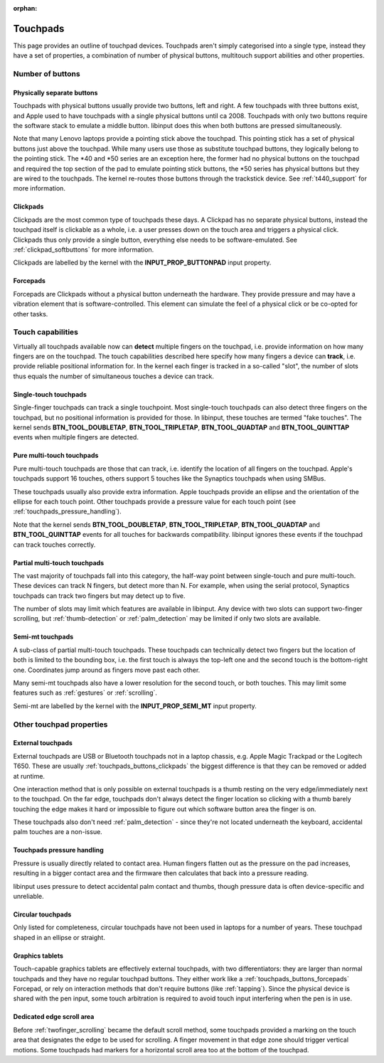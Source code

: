 :orphan:

.. _touchpads:

==============================================================================
Touchpads
==============================================================================

This page provides an outline of touchpad devices. Touchpads aren't simply
categorised into a single type, instead they have a set of properties, a
combination of number of physical buttons, multitouch support abilities and
other properties.

.. _touchpads_buttons:

------------------------------------------------------------------------------
Number of buttons
------------------------------------------------------------------------------

.. _touchapds_buttons_phys:

..............................................................................
Physically separate buttons
..............................................................................

Touchpads with physical buttons usually provide two buttons, left and right.
A few touchpads with three buttons exist, and Apple used to have touchpads
with a single physical buttons until ca 2008. Touchpads with only two
buttons require the software stack to emulate a middle button. libinput does
this when both buttons are pressed simultaneously.

Note that many Lenovo laptops provide a pointing stick above the touchpad.
This pointing stick has a set of physical buttons just above the touchpad.
While many users use those as substitute touchpad buttons, they logically
belong to the pointing stick. The \*40 and \*50 series are an exception here,
the former had no physical buttons on the touchpad and required the top
section of the pad to emulate pointing stick buttons, the \*50 series has
physical buttons but they are wired to the touchpads. The kernel re-routes
those buttons through the trackstick device. See :ref:`t440_support` for more
information.

.. _touchpads_buttons_clickpads:

..............................................................................
Clickpads
..............................................................................

Clickpads are the most common type of touchpads these days. A Clickpad has
no separate physical buttons, instead the touchpad itself is clickable as a
whole, i.e. a user presses down on the touch area and triggers a physical
click. Clickpads thus only provide a single button, everything else needs to
be software-emulated. See :ref:`clickpad_softbuttons` for more information.

Clickpads are labelled by the kernel with the **INPUT_PROP_BUTTONPAD** input
property.

.. _touchpads_buttons_forcepads:

..............................................................................
Forcepads
..............................................................................

Forcepads are Clickpads without a physical button underneath the hardware.
They provide pressure and may have a vibration element that is
software-controlled. This element can simulate the feel of a physical
click or be co-opted for other tasks.


.. _touchpads_touch:

------------------------------------------------------------------------------
Touch capabilities
------------------------------------------------------------------------------

Virtually all touchpads available now can **detect** multiple fingers on
the touchpad, i.e. provide information on how many fingers are on the
touchpad. The touch capabilities described here specify how many fingers a
device can **track**, i.e. provide reliable positional information for.
In the kernel each finger is tracked in a so-called "slot", the number of
slots thus equals the number of simultaneous touches a device can track.

.. _touchapds_touch_st:

..............................................................................
Single-touch touchpads
..............................................................................

Single-finger touchpads can track a single touchpoint. Most single-touch
touchpads can also detect three fingers on the touchpad, but no positional
information is provided for those. In libinput, these touches are termed
"fake touches". The kernel sends **BTN_TOOL_DOUBLETAP**,
**BTN_TOOL_TRIPLETAP**, **BTN_TOOL_QUADTAP** and **BTN_TOOL_QUINTTAP**
events when multiple fingers are detected.

.. _touchpads_touch_mt:

..............................................................................
Pure multi-touch touchpads
..............................................................................

Pure multi-touch touchpads are those that can track, i.e. identify the
location of all fingers on the touchpad. Apple's touchpads support 16
touches, others support 5 touches like the Synaptics touchpads when using
SMBus.

These touchpads usually also provide extra information. Apple touchpads
provide an ellipse and the orientation of the ellipse for each touch point.
Other touchpads provide a pressure value for each touch point (see
:ref:`touchpads_pressure_handling`).

Note that the kernel sends **BTN_TOOL_DOUBLETAP**,
**BTN_TOOL_TRIPLETAP**, **BTN_TOOL_QUADTAP** and **BTN_TOOL_QUINTTAP**
events for all touches for backwards compatibility. libinput ignores these
events if the touchpad can track touches correctly.

.. _touchpads_touch_partial_mt:

..............................................................................
Partial multi-touch touchpads
..............................................................................

The vast majority of touchpads fall into this category, the half-way
point between single-touch and pure multi-touch. These devices can track N
fingers, but detect more than N. For example, when using the serial
protocol, Synaptics touchpads can track two fingers but may detect up to
five.

The number of slots may limit which features are available in libinput.
Any device with two slots can support two-finger scrolling, but
:ref:`thumb-detection` or :ref:`palm_detection` may be limited if only two
slots are available.

.. _touchpads_touch_semi_mt:

..............................................................................
Semi-mt touchpads
..............................................................................

A sub-class of partial multi-touch touchpads. These touchpads can
technically detect two fingers but the location of both is limited to the
bounding box, i.e. the first touch is always the top-left one and the second
touch is the bottom-right one. Coordinates jump around as fingers move past
each other.

Many semi-mt touchpads also have a lower resolution for the second touch, or
both touches. This may limit some features such as :ref:`gestures` or
:ref:`scrolling`.

Semi-mt are labelled by the kernel with the **INPUT_PROP_SEMI_MT** input
property.

.. _touchpads_mis:

------------------------------------------------------------------------------
Other touchpad properties
------------------------------------------------------------------------------

.. _touchpads_external:

..............................................................................
External touchpads
..............................................................................

External touchpads are USB or Bluetooth touchpads not in a laptop chassis,
e.g. Apple Magic Trackpad or the Logitech T650. These are usually
:ref:`touchpads_buttons_clickpads` the biggest difference is that they can be
removed or added at runtime.

One interaction method that is only possible on external touchpads is a
thumb resting on the very edge/immediately next to the touchpad. On the far
edge, touchpads don't always detect the finger location so clicking with a
thumb barely touching the edge makes it hard or impossible to figure out
which software button area the finger is on.

These touchpads also don't need :ref:`palm_detection` - since they're not
located underneath the keyboard, accidental palm touches are a non-issue.

.. _touchpads_pressure_handling:

..............................................................................
Touchpads pressure handling
..............................................................................

Pressure is usually directly related to contact area. Human fingers flatten
out as the pressure on the pad increases, resulting in a bigger contact area
and the firmware then calculates that back into a pressure reading.

libinput uses pressure to detect accidental palm contact and thumbs, though
pressure data is often device-specific and unreliable.

.. _touchpads_circular:

..............................................................................
Circular touchpads
..............................................................................

Only listed for completeness, circular touchpads have not been used in
laptops for a number of years. These touchpad shaped in an ellipse or
straight.

.. _touchpads_tablets:

..............................................................................
Graphics tablets
..............................................................................

Touch-capable graphics tablets are effectively external touchpads, with two
differentiators: they are larger than normal touchpads and they have no
regular touchpad buttons. They either work like a
:ref:`touchpads_buttons_forcepads` Forcepad, or rely on interaction methods that
don't require buttons (like :ref:`tapping`). Since the physical device is
shared with the pen input, some touch arbitration is required to avoid touch
input interfering when the pen is in use.

.. _touchpads_edge_zone:

..............................................................................
Dedicated edge scroll area
..............................................................................

Before :ref:`twofinger_scrolling` became the default scroll method, some
touchpads provided a marking on the touch area that designates the
edge to be used for scrolling. A finger movement in that edge zone should
trigger vertical motions. Some touchpads had markers for a horizontal
scroll area too at the bottom of the touchpad.
